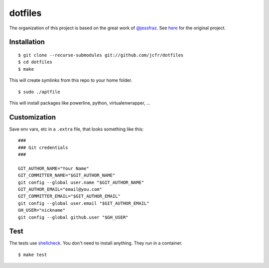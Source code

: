 ========
dotfiles
========

.. image:: https://github.com/jcfr/dotfiles/actions/workflows/shellcheck.yml/badge.svg
  :target: https://github.com/jcfr/dotfiles/actions/workflows/shellcheck.yml
  :alt: GitHub Actions

The organization of this project is based on the great work of `@jessfraz <https://github.com/jessfraz>`_.
See `here <https://github.com/jessfraz/dotfiles>`_ for the original project.

Installation
============

::

  $ git clone --recurse-submodules git://github.com/jcfr/dotfiles
  $ cd dotfiles
  $ make

This will create symlinks from this repo to your home folder.

::

  $ sudo ./aptfile

This will install packages like powerline, python, virtualenwrapper, ...


Customization
=============

Save env vars, etc in a ``.extra`` file, that looks something like
this::

  ###
  ### Git credentials
  ###

  GIT_AUTHOR_NAME="Your Name"
  GIT_COMMITTER_NAME="$GIT_AUTHOR_NAME"
  git config --global user.name "$GIT_AUTHOR_NAME"
  GIT_AUTHOR_EMAIL="email@you.com"
  GIT_COMMITTER_EMAIL="$GIT_AUTHOR_EMAIL"
  git config --global user.email "$GIT_AUTHOR_EMAIL"
  GH_USER="nickname"
  git config --global github.user "$GH_USER"

Test
====

The tests use `shellcheck <https://github.com/koalaman/shellcheck>`_. You don't
need to install anything. They run in a container.

::

  $ make test

